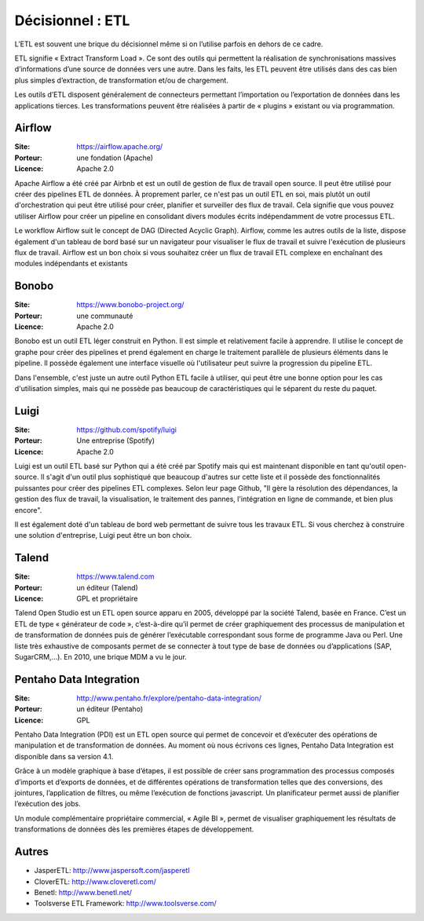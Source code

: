 Décisionnel : ETL
=================

L’ETL est souvent une brique du décisionnel même si on l’utilise parfois en dehors de ce cadre.

ETL signifie « Extract Transform Load ». Ce sont des outils qui permettent la réalisation de synchronisations massives d’informations d’une source de données vers une autre. Dans les faits, les ETL peuvent être utilisés dans des cas bien plus simples d’extraction, de transformation et/ou de chargement.

Les outils d’ETL disposent généralement de connecteurs permettant l’importation ou l’exportation de données dans les applications tierces. Les transformations peuvent être réalisées à partir de « plugins » existant ou via programmation.


Airflow
-------

:Site: https://airflow.apache.org/
:Porteur: une fondation (Apache)
:Licence: Apache 2.0

Apache Airflow a été créé par Airbnb et est un outil de gestion de flux de travail open source. Il peut être utilisé pour créer des pipelines ETL de données. À proprement parler, ce n'est pas un outil ETL en soi, mais plutôt un outil d'orchestration qui peut être utilisé pour créer, planifier et surveiller des flux de travail. Cela signifie que vous pouvez utiliser Airflow pour créer un pipeline en consolidant divers modules écrits indépendamment de votre processus ETL.

Le workflow Airflow suit le concept de DAG (Directed Acyclic Graph). Airflow, comme les autres outils de la liste, dispose également d'un tableau de bord basé sur un navigateur pour visualiser le flux de travail et suivre l'exécution de plusieurs flux de travail. Airflow est un bon choix si vous souhaitez créer un flux de travail ETL complexe en enchaînant des modules indépendants et existants

Bonobo
------

:Site: https://www.bonobo-project.org/
:Porteur: une communauté
:Licence: Apache 2.0

Bonobo est un outil ETL léger construit en Python. Il est simple et relativement facile à apprendre. Il utilise le concept de graphe pour créer des pipelines et prend également en charge le traitement parallèle de plusieurs éléments dans le pipeline. Il possède également une interface visuelle où l'utilisateur peut suivre la progression du pipeline ETL.

Dans l'ensemble, c'est juste un autre outil Python ETL facile à utiliser, qui peut être une bonne option pour les cas d'utilisation simples, mais qui ne possède pas beaucoup de caractéristiques qui le séparent du reste du paquet.

Luigi
-----

:Site: https://github.com/spotify/luigi
:Porteur: Une entreprise (Spotify)
:Licence: Apache 2.0

Luigi est un outil ETL basé sur Python qui a été créé par Spotify mais qui est maintenant disponible en tant qu'outil open-source. Il s'agit d'un outil plus sophistiqué que beaucoup d'autres sur cette liste et il possède des fonctionnalités puissantes pour créer des pipelines ETL complexes. Selon leur page Github, "Il gère la résolution des dépendances, la gestion des flux de travail, la visualisation, le traitement des pannes, l'intégration en ligne de commande, et bien plus encore".

Il est également doté d'un tableau de bord web permettant de suivre tous les travaux ETL. Si vous cherchez à construire une solution d'entreprise, Luigi peut être un bon choix.


Talend
------

:Site: https://www.talend.com
:Porteur: un éditeur (Talend)
:Licence: GPL et propriétaire

Talend Open Studio est un ETL open source apparu en 2005, développé par la société Talend, basée en France. C’est un ETL de type « générateur de code », c’est-à-dire qu’il permet de créer graphiquement des processus de manipulation et de transformation de données puis de générer l’exécutable correspondant sous forme de programme Java ou Perl. Une liste très exhaustive de composants permet de se connecter à tout type de base de données ou d’applications (SAP, SugarCRM,…). En 2010, une brique MDM a vu le jour.


Pentaho Data Integration
------------------------

:Site: http://www.pentaho.fr/explore/pentaho-data-integration/
:Porteur: un éditeur (Pentaho)
:Licence: GPL

Pentaho Data Integration (PDI) est un ETL open source qui permet de concevoir et d’exécuter des opérations de manipulation et de transformation de données. Au moment où nous écrivons ces lignes,  Pentaho Data Integration est disponible dans sa version 4.1.

Grâce à un modèle graphique à base d’étapes, il est possible de créer sans programmation des processus composés d’imports et d’exports de données, et de différentes opérations de transformation telles que des conversions, des jointures, l’application de filtres, ou même l’exécution de fonctions javascript. Un planificateur permet aussi de planifier l’exécution des jobs.

Un module complémentaire propriétaire commercial, « Agile BI », permet de visualiser graphiquement les résultats de transformations de données dès les premières étapes de développement.


Autres
------

- JasperETL: http://www.jaspersoft.com/jasperetl
- CloverETL: http://www.cloveretl.com/
- Benetl: http://www.benetl.net/
- Toolsverse ETL Framework: http://www.toolsverse.com/

